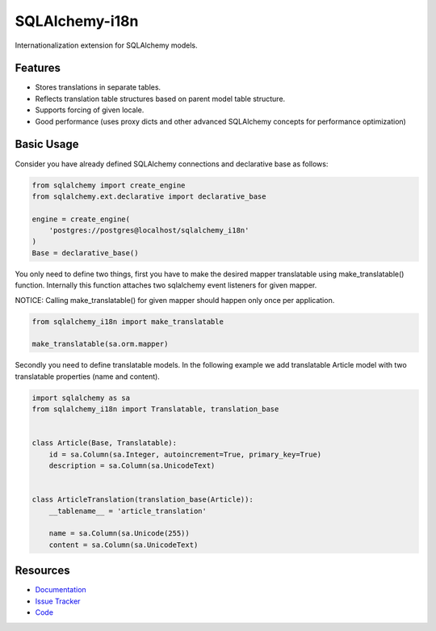 SQLAlchemy-i18n
===============

|Build Status| |Version Status| |Downloads|

Internationalization extension for SQLAlchemy models.


Features
--------

- Stores translations in separate tables.
- Reflects translation table structures based on parent model table structure.
- Supports forcing of given locale.
- Good performance (uses proxy dicts and other advanced SQLAlchemy concepts for performance optimization)


Basic Usage
-----------

Consider you have already defined SQLAlchemy connections and declarative base as follows:


.. code-block:: python


    from sqlalchemy import create_engine
    from sqlalchemy.ext.declarative import declarative_base

    engine = create_engine(
        'postgres://postgres@localhost/sqlalchemy_i18n'
    )
    Base = declarative_base()


You only need to define two things, first you have to make the desired mapper translatable using make_translatable() function.
Internally this function attaches two sqlalchemy event listeners for given mapper.

NOTICE: Calling make_translatable() for given mapper should happen only once per application.

.. code-block:: python


    from sqlalchemy_i18n import make_translatable

    make_translatable(sa.orm.mapper)


Secondly you need to define translatable models. In the following example we add translatable Article model with two translatable properties (name and content).


.. code-block:: python


    import sqlalchemy as sa
    from sqlalchemy_i18n import Translatable, translation_base


    class Article(Base, Translatable):
        id = sa.Column(sa.Integer, autoincrement=True, primary_key=True)
        description = sa.Column(sa.UnicodeText)


    class ArticleTranslation(translation_base(Article)):
        __tablename__ = 'article_translation'

        name = sa.Column(sa.Unicode(255))
        content = sa.Column(sa.UnicodeText)




Resources
---------

- `Documentation <http://sqlalchemy-i18n.readthedocs.org/>`_
- `Issue Tracker <http://github.com/kvesteri/sqlalchemy-i18n/issues>`_
- `Code <http://github.com/kvesteri/sqlalchemy-i18n/>`_

.. |Build Status| image:: https://travis-ci.org/kvesteri/sqlalchemy-i18n.png?branch=master
   :target: https://travis-ci.org/kvesteri/sqlalchemy-i18n
.. |Version Status| image:: https://img.shields.io/pypi/v/SQLAlchemy-i18n.svg
   :target: https://pypi.python.org/pypi/SQLAlchemy-i18n/
.. |Downloads| image:: https://img.shields.io/pypi/dm/SQLAlchemy-i18n.svg
   :target: https://pypi.python.org/pypi/SQLAlchemy-i18n/
